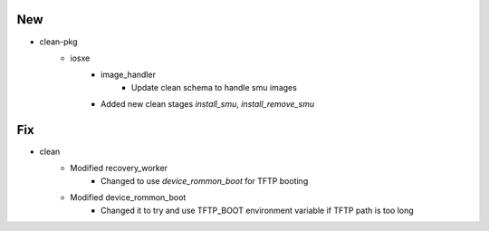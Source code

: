 --------------------------------------------------------------------------------
                                      New                                       
--------------------------------------------------------------------------------

* clean-pkg
    * iosxe
        * image_handler
            * Update clean schema to handle smu images
        * Added new clean stages `install_smu`, `install_remove_smu`


--------------------------------------------------------------------------------
                                      Fix                                       
--------------------------------------------------------------------------------

* clean
    * Modified recovery_worker
        * Changed to use `device_rommon_boot` for TFTP booting
    * Modified device_rommon_boot
        * Changed it to try and use TFTP_BOOT environment variable if TFTP path is too long


